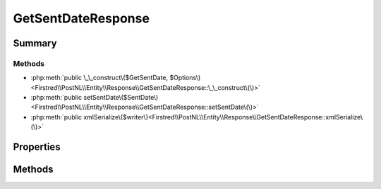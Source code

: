 .. rst-class:: phpdoctorst

.. role:: php(code)
	:language: php


GetSentDateResponse
===================


.. php:namespace:: Firstred\PostNL\Entity\Response

.. php:class:: GetSentDateResponse


	.. rst-class:: phpdoc-description
	
		| Class GetSentDateResponse\.
		
	
	:Parent:
		:php:class:`Firstred\\PostNL\\Entity\\AbstractEntity`
	


Summary
-------

Methods
~~~~~~~

* :php:meth:`public \_\_construct\($GetSentDate, $Options\)<Firstred\\PostNL\\Entity\\Response\\GetSentDateResponse::\_\_construct\(\)>`
* :php:meth:`public setSentDate\($SentDate\)<Firstred\\PostNL\\Entity\\Response\\GetSentDateResponse::setSentDate\(\)>`
* :php:meth:`public xmlSerialize\($writer\)<Firstred\\PostNL\\Entity\\Response\\GetSentDateResponse::xmlSerialize\(\)>`


Properties
----------

.. php:attr:: public defaultProperties

	.. rst-class:: phpdoc-description
	
		| Default properties and namespaces for the SOAP API\.
		
	
	:Type: array 


.. php:attr:: protected static SentDate

	:Type: :any:`\\DateTimeInterface <DateTimeInterface>` | null 


.. php:attr:: protected static Options

	:Type: string[] | null 


Methods
-------

.. rst-class:: public

	.. php:method:: public __construct( $GetSentDate=null, $Options=null)
	
		.. rst-class:: phpdoc-description
		
			| GetSentDateResponse constructor\.
			
		
		
		:Parameters:
			* **$GetSentDate** (:any:`DateTimeInterface <DateTimeInterface>` | string | null)  
			* **$Options** (string[] | null)  

		
		:Throws: :any:`\\Firstred\\PostNL\\Exception\\InvalidArgumentException <Firstred\\PostNL\\Exception\\InvalidArgumentException>` 
	
	

.. rst-class:: public

	.. php:method:: public setSentDate( $SentDate=null)
	
		
		:Parameters:
			* **$SentDate** (string | :any:`\\DateTimeInterface <DateTimeInterface>` | null)  

		
		:Returns: static 
		:Throws: :any:`\\Firstred\\PostNL\\Exception\\InvalidArgumentException <Firstred\\PostNL\\Exception\\InvalidArgumentException>` 
		:Since: 1.2.0 
	
	

.. rst-class:: public

	.. php:method:: public xmlSerialize( $writer)
	
		.. rst-class:: phpdoc-description
		
			| Return a serializable array for the XMLWriter\.
			
		
		
		:Parameters:
			* **$writer** (:any:`Sabre\\Xml\\Writer <Sabre\\Xml\\Writer>`)  

		
		:Returns: void 
	
	


